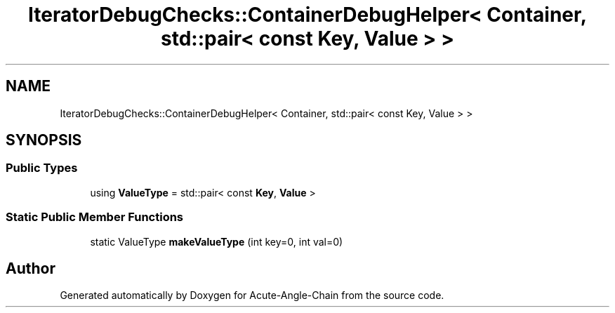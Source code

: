 .TH "IteratorDebugChecks::ContainerDebugHelper< Container, std::pair< const Key, Value > >" 3 "Sun Jun 3 2018" "Acute-Angle-Chain" \" -*- nroff -*-
.ad l
.nh
.SH NAME
IteratorDebugChecks::ContainerDebugHelper< Container, std::pair< const Key, Value > >
.SH SYNOPSIS
.br
.PP
.SS "Public Types"

.in +1c
.ti -1c
.RI "using \fBValueType\fP = std::pair< const \fBKey\fP, \fBValue\fP >"
.br
.in -1c
.SS "Static Public Member Functions"

.in +1c
.ti -1c
.RI "static ValueType \fBmakeValueType\fP (int key=0, int val=0)"
.br
.in -1c

.SH "Author"
.PP 
Generated automatically by Doxygen for Acute-Angle-Chain from the source code\&.
